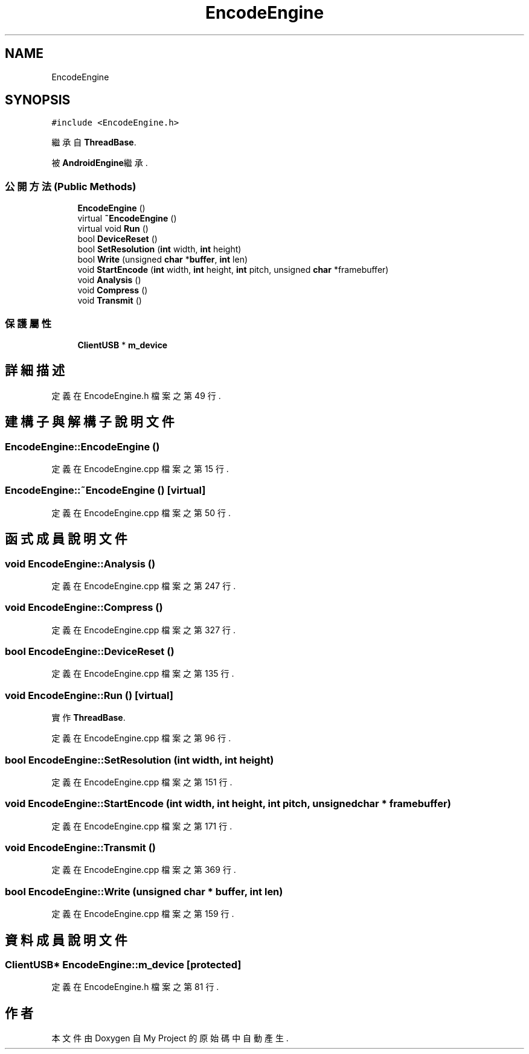 .TH "EncodeEngine" 3 "2024年11月2日 星期六" "My Project" \" -*- nroff -*-
.ad l
.nh
.SH NAME
EncodeEngine
.SH SYNOPSIS
.br
.PP
.PP
\fC#include <EncodeEngine\&.h>\fP
.PP
繼承自 \fBThreadBase\fP\&.
.PP
被 \fBAndroidEngine\fP繼承\&.
.SS "公開方法(Public Methods)"

.in +1c
.ti -1c
.RI "\fBEncodeEngine\fP ()"
.br
.ti -1c
.RI "virtual \fB~EncodeEngine\fP ()"
.br
.ti -1c
.RI "virtual void \fBRun\fP ()"
.br
.ti -1c
.RI "bool \fBDeviceReset\fP ()"
.br
.ti -1c
.RI "bool \fBSetResolution\fP (\fBint\fP width, \fBint\fP height)"
.br
.ti -1c
.RI "bool \fBWrite\fP (unsigned \fBchar\fP *\fBbuffer\fP, \fBint\fP len)"
.br
.ti -1c
.RI "void \fBStartEncode\fP (\fBint\fP width, \fBint\fP height, \fBint\fP pitch, unsigned \fBchar\fP *framebuffer)"
.br
.ti -1c
.RI "void \fBAnalysis\fP ()"
.br
.ti -1c
.RI "void \fBCompress\fP ()"
.br
.ti -1c
.RI "void \fBTransmit\fP ()"
.br
.in -1c
.SS "保護屬性"

.in +1c
.ti -1c
.RI "\fBClientUSB\fP * \fBm_device\fP"
.br
.in -1c
.SH "詳細描述"
.PP 
定義在 EncodeEngine\&.h 檔案之第 49 行\&.
.SH "建構子與解構子說明文件"
.PP 
.SS "EncodeEngine::EncodeEngine ()"

.PP
定義在 EncodeEngine\&.cpp 檔案之第 15 行\&.
.SS "EncodeEngine::~EncodeEngine ()\fC [virtual]\fP"

.PP
定義在 EncodeEngine\&.cpp 檔案之第 50 行\&.
.SH "函式成員說明文件"
.PP 
.SS "void EncodeEngine::Analysis ()"

.PP
定義在 EncodeEngine\&.cpp 檔案之第 247 行\&.
.SS "void EncodeEngine::Compress ()"

.PP
定義在 EncodeEngine\&.cpp 檔案之第 327 行\&.
.SS "bool EncodeEngine::DeviceReset ()"

.PP
定義在 EncodeEngine\&.cpp 檔案之第 135 行\&.
.SS "void EncodeEngine::Run ()\fC [virtual]\fP"

.PP
實作 \fBThreadBase\fP\&.
.PP
定義在 EncodeEngine\&.cpp 檔案之第 96 行\&.
.SS "bool EncodeEngine::SetResolution (\fBint\fP width, \fBint\fP height)"

.PP
定義在 EncodeEngine\&.cpp 檔案之第 151 行\&.
.SS "void EncodeEngine::StartEncode (\fBint\fP width, \fBint\fP height, \fBint\fP pitch, unsigned \fBchar\fP * framebuffer)"

.PP
定義在 EncodeEngine\&.cpp 檔案之第 171 行\&.
.SS "void EncodeEngine::Transmit ()"

.PP
定義在 EncodeEngine\&.cpp 檔案之第 369 行\&.
.SS "bool EncodeEngine::Write (unsigned \fBchar\fP * buffer, \fBint\fP len)"

.PP
定義在 EncodeEngine\&.cpp 檔案之第 159 行\&.
.SH "資料成員說明文件"
.PP 
.SS "\fBClientUSB\fP* EncodeEngine::m_device\fC [protected]\fP"

.PP
定義在 EncodeEngine\&.h 檔案之第 81 行\&.

.SH "作者"
.PP 
本文件由Doxygen 自 My Project 的原始碼中自動產生\&.
